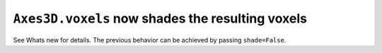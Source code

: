 ``Axes3D.voxels`` now shades the resulting voxels
-------------------------------------------------

See Whats new for details.  The previous behavior can be achieved by passing
``shade=False``.
